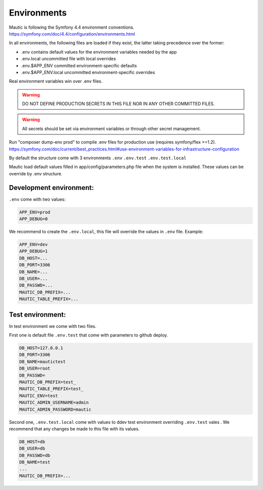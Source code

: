 Environments
#############

Mautic is following the Symfony 4.4 environment conventions.
https://symfony.com/doc/4.4/configuration/environments.html

In all environments, the following files are loaded if they exist,
the latter taking precedence over the former:

* .env                contains default values for the environment variables needed by the app
* .env.local          uncommitted file with local overrides
* .env.$APP_ENV       committed environment-specific defaults
* .env.$APP_ENV.local uncommitted environment-specific overrides

Real environment variables win over .env files.

.. warning:: DO NOT DEFINE PRODUCTION SECRETS IN THIS FILE NOR IN ANY OTHER COMMITTED FILES.

.. warning:: All secrets should be set via environment variables or through other secret management.


Run "composer dump-env prod" to compile .env files for production use (requires symfony/flex >=1.2).
https://symfony.com/doc/current/best_practices.html#use-environment-variables-for-infrastructure-configuration

By default the structure come with 3 environments
``.env``
``.env.test``
``.env.test.local``

Mautic load default values filled in app/config/parameters.php file when the system is installed.
These values can be override by .env structure.

Development environment:
==================
``.env`` come with two values:

.. code-block:: env

    APP_ENV=prod
    APP_DEBUG=0

We recommend to create the ``.env.local``, this file will override the values in ``.env`` file.
Example:

.. code-block:: env

    APP_ENV=dev
    APP_DEBUG=1
    DB_HOST=...
    DB_PORT=3306
    DB_NAME=...
    DB_USER=...
    DB_PASSWD=...
    MAUTIC_DB_PREFIX=...
    MAUTIC_TABLE_PREFIX=...

Test environment:
==================

In test environment we come with two files.

First one is default file ``.env.test`` that come with parameters to github deploy.

.. code-block:: env

    DB_HOST=127.0.0.1
    DB_PORT=3306
    DB_NAME=mautictest
    DB_USER=root
    DB_PASSWD=
    MAUTIC_DB_PREFIX=test_
    MAUTIC_TABLE_PREFIX=test_
    MAUTIC_ENV=test
    MAUTIC_ADMIN_USERNAME=admin
    MAUTIC_ADMIN_PASSWORD=mautic

Second one, ``.env.test.local`` come with values to ddev test environment overriding ``.env.test`` vales .
We recommend that any changes be made to this file with its values.

.. code-block:: env

    DB_HOST=db
    DB_USER=db
    DB_PASSWD=db
    DB_NAME=test
    ...
    MAUTIC_DB_PREFIX=...
